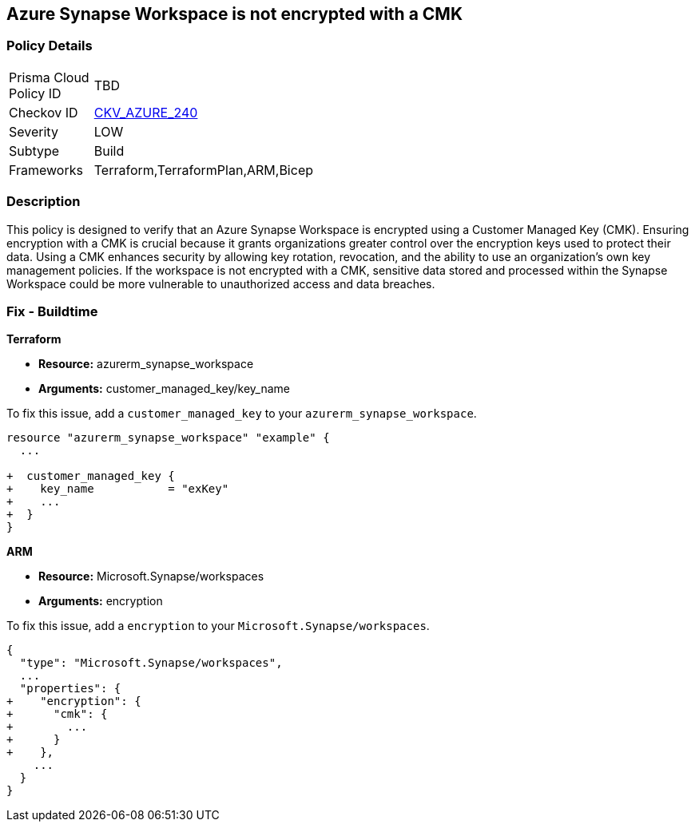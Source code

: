 
== Azure Synapse Workspace is not encrypted with a CMK

=== Policy Details

[width=45%]
[cols="1,1"]
|===
|Prisma Cloud Policy ID
| TBD

|Checkov ID
| https://github.com/bridgecrewio/checkov/blob/main/checkov/terraform/checks/resource/azure/SynapseWorkspaceCMKEncryption.py[CKV_AZURE_240]

|Severity
|LOW

|Subtype
|Build

|Frameworks
|Terraform,TerraformPlan,ARM,Bicep

|===

=== Description

This policy is designed to verify that an Azure Synapse Workspace is encrypted using a Customer Managed Key (CMK). Ensuring encryption with a CMK is crucial because it grants organizations greater control over the encryption keys used to protect their data. Using a CMK enhances security by allowing key rotation, revocation, and the ability to use an organization's own key management policies. If the workspace is not encrypted with a CMK, sensitive data stored and processed within the Synapse Workspace could be more vulnerable to unauthorized access and data breaches.

=== Fix - Buildtime

*Terraform*

* *Resource:* azurerm_synapse_workspace
* *Arguments:* customer_managed_key/key_name

To fix this issue, add a `customer_managed_key` to your `azurerm_synapse_workspace`.

[source,go]
----
resource "azurerm_synapse_workspace" "example" {
  ...

+  customer_managed_key {
+    key_name           = "exKey"
+    ...
+  }
}
----

*ARM*

* *Resource:* Microsoft.Synapse/workspaces
* *Arguments:* encryption

To fix this issue, add a `encryption` to your `Microsoft.Synapse/workspaces`.

[source,json]
----
{
  "type": "Microsoft.Synapse/workspaces",
  ...
  "properties": {
+    "encryption": {
+      "cmk": {
+        ...
+      }
+    },
    ...
  }
}
----

